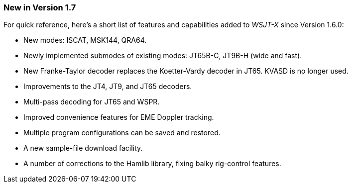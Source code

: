 === New in Version 1.7

For quick reference, here's a short list of features and capabilities
added to _WSJT-X_ since Version 1.6.0:

- New modes: ISCAT, MSK144, QRA64.

- Newly implemented submodes of existing modes: JT65B-C, JT9B-H (wide
and fast).

- New Franke-Taylor decoder replaces the Koetter-Vardy decoder in
JT65.  KVASD is no longer used.

- Improvements to the JT4, JT9, and JT65 decoders.

- Multi-pass decoding for JT65 and WSPR.

- Improved convenience features for EME Doppler tracking.

- Multiple program configurations can be saved and restored.

- A new sample-file download facility.

- A number of corrections to the Hamlib library, fixing balky
rig-control features.  
